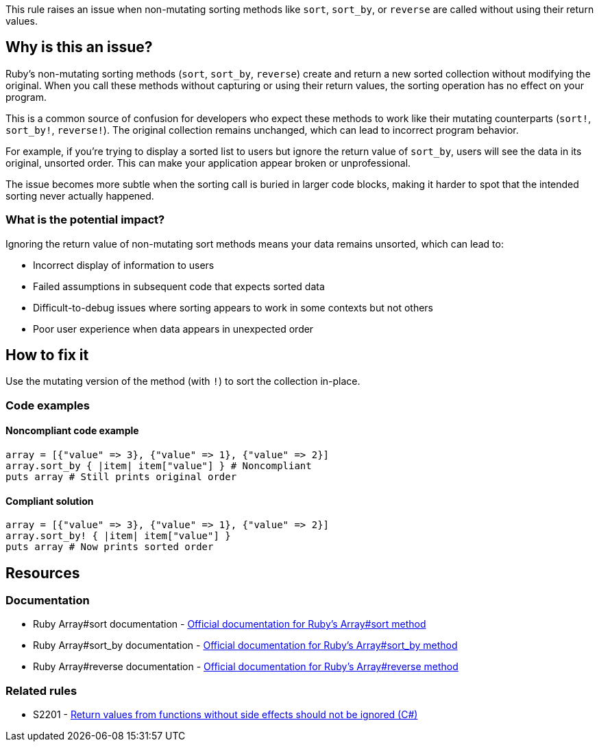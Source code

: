This rule raises an issue when non-mutating sorting methods like `sort`, `sort_by`, or `reverse` are called without using their return values.

== Why is this an issue?

Ruby's non-mutating sorting methods (`sort`, `sort_by`, `reverse`) create and return a new sorted collection without modifying the original. When you call these methods without capturing or using their return values, the sorting operation has no effect on your program.

This is a common source of confusion for developers who expect these methods to work like their mutating counterparts (`sort!`, `sort_by!`, `reverse!`). The original collection remains unchanged, which can lead to incorrect program behavior.

For example, if you're trying to display a sorted list to users but ignore the return value of `sort_by`, users will see the data in its original, unsorted order. This can make your application appear broken or unprofessional.

The issue becomes more subtle when the sorting call is buried in larger code blocks, making it harder to spot that the intended sorting never actually happened.

=== What is the potential impact?

Ignoring the return value of non-mutating sort methods means your data remains unsorted, which can lead to:

* Incorrect display of information to users
* Failed assumptions in subsequent code that expects sorted data
* Difficult-to-debug issues where sorting appears to work in some contexts but not others
* Poor user experience when data appears in unexpected order

== How to fix it

Use the mutating version of the method (with `!`) to sort the collection in-place.

=== Code examples

==== Noncompliant code example

[source,ruby,diff-id=1,diff-type=noncompliant]
----
array = [{"value" => 3}, {"value" => 1}, {"value" => 2}]
array.sort_by { |item| item["value"] } # Noncompliant
puts array # Still prints original order
----

==== Compliant solution

[source,ruby,diff-id=1,diff-type=compliant]
----
array = [{"value" => 3}, {"value" => 1}, {"value" => 2}]
array.sort_by! { |item| item["value"] }
puts array # Now prints sorted order
----

== Resources

=== Documentation

 * Ruby Array#sort documentation - https://ruby-doc.org/core/Array.html#method-i-sort[Official documentation for Ruby's Array#sort method]

 * Ruby Array#sort_by documentation - https://ruby-doc.org/core/Array.html#method-i-sort_by[Official documentation for Ruby's Array#sort_by method]

 * Ruby Array#reverse documentation - https://ruby-doc.org/core/Array.html#method-i-reverse[Official documentation for Ruby's Array#reverse method]

=== Related rules

 * S2201 - https://rules.sonarsource.com/csharp/RSPEC-2201/[Return values from functions without side effects should not be ignored (C#)]
